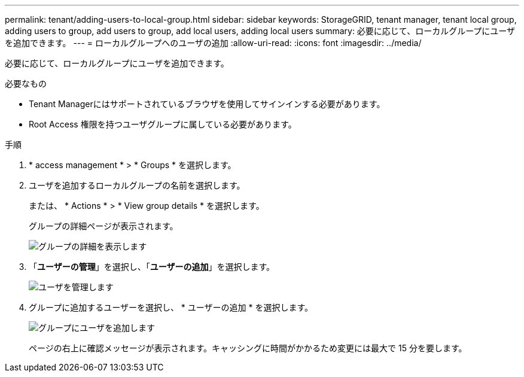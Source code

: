 ---
permalink: tenant/adding-users-to-local-group.html 
sidebar: sidebar 
keywords: StorageGRID, tenant manager, tenant local group, adding users to group, add users to group, add local users, adding local users 
summary: 必要に応じて、ローカルグループにユーザを追加できます。 
---
= ローカルグループへのユーザの追加
:allow-uri-read: 
:icons: font
:imagesdir: ../media/


[role="lead"]
必要に応じて、ローカルグループにユーザを追加できます。

.必要なもの
* Tenant Managerにはサポートされているブラウザを使用してサインインする必要があります。
* Root Access 権限を持つユーザグループに属している必要があります。


.手順
. * access management * > * Groups * を選択します。
. ユーザを追加するローカルグループの名前を選択します。
+
または、 * Actions * > * View group details * を選択します。

+
グループの詳細ページが表示されます。

+
image::../media/tenant_group_details.png[グループの詳細を表示します]

. 「*ユーザーの管理*」を選択し、「*ユーザーの追加*」を選択します。
+
image::../media/manage_users.png[ユーザを管理します]

. グループに追加するユーザーを選択し、 * ユーザーの追加 * を選択します。
+
image::../media/add_users_to_group.png[グループにユーザを追加します]

+
ページの右上に確認メッセージが表示されます。キャッシングに時間がかかるため変更には最大で 15 分を要します。


